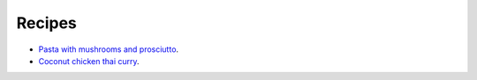 Recipes
=======

- `Pasta with mushrooms and prosciutto`_.
- `Coconut chicken thai curry`_.

.. _Pasta with mushrooms and prosciutto: https://www.bonappetit.com/recipe/pasta-with-mushrooms-and-prosciutto
.. _Coconut chicken thai curry: http://www.tasteslovely.com/coconut-chicken-thai-curry/
